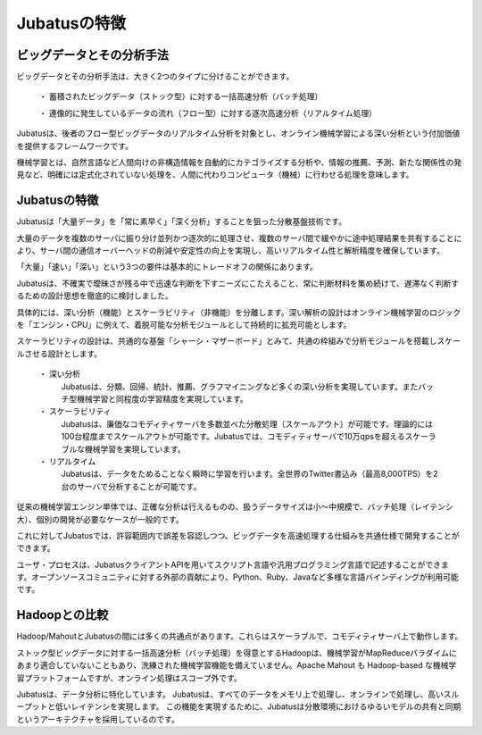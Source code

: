 ===================================================
Jubatusの特徴
===================================================


ビッグデータとその分析手法
===================================================

ビッグデータとその分析手法は、大きく2つのタイプに分けることができます。

 ・ 蓄積されたビッグデータ（ストック型）に対する一括高速分析（バッチ処理）
 
 ・ 連像的に発生しているデータの流れ（フロー型）に対する逐次高速分析（リアルタイム処理）

Jubatusは、後者のフロー型ビッグデータのリアルタイム分析を対象とし、オンライン機械学習による深い分析という付加価値を提供するフレームワークです。

機械学習とは、自然言語など人間向けの非構造情報を自動的にカテゴライズする分析や、情報の推薦、予測、新たな関係性の発見など、明確には定式化されていない処理を、人間に代わりコンピュータ（機械）に行わせる処理を意味します。


Jubatusの特徴
==================================================

Jubatusは「大量データ」を「常に素早く」「深く分析」することを狙った分散基盤技術です。

大量のデータを複数のサーバに振り分け並列かつ逐次的に処理させ、複数のサーバ間で緩やかに途中処理結果を共有することにより、サーバ間の通信オーバーヘッドの削減や安定性の向上を実現し、高いリアルタイム性と解析精度を確保しています。

「大量」「速い」「深い」という3つの要件は基本的にトレードオフの関係にあります。

Jubatusは、不確実で曖昧さが残る中で迅速な判断を下すニーズにこたえること、常に判断材料を集め続けて、遅滞なく判断するための設計思想を徹底的に検討しました。

具体的には、深い分析（機能）とスケーラビリティ（非機能）を分離します。深い解析の設計はオンライン機械学習のロジックを「エンジン・CPU」に例えて、着脱可能な分析モジュールとして持続的に拡充可能とします。

スケーラビリティの設計は、共通的な基盤「シャーシ・マザーボード」とみて、共通の枠組みで分析モジュールを搭載しスケールさせる設計とします。

 ・ 深い分析
  Jubatusは、分類、回帰、統計、推薦、グラフマイニングなど多くの深い分析を実現しています。またバッチ型機械学習と同程度の学習精度を実現しています。

 ・ スケーラビリティ
  Jubatusは、廉価なコモディティサーバを多数並べた分散処理（スケールアウト）が可能です。理論的には100台程度までスケールアウトが可能です。Jubatusでは、コモディティサーバで10万qpsを超えるスケーラブルな機械学習を実現しています。
    
 ・ リアルタイム
  Jubatusは、データをためることなく瞬時に学習を行います。全世界のTwitter書込み（最高8,000TPS）を2台のサーバで分析することが可能です。


従来の機械学習エンジン単体では、正確な分析は行えるものの、扱うデータサイズは小～中規模で、バッチ処理（レイテンシ大）、個別の開発が必要なケースが一般的です。

これに対してJubatusでは、許容範囲内で誤差を容認しつつ、ビッグデータを高速処理する仕組みを共通仕様で開発することができます。

ユーザ・プロセスは、JubatusクライアントAPIを用いてスクリプト言語や汎用プログラミング言語で記述することができます。オープンソースコミュニティに対する外部の貢献により、Python、Ruby、Javaなど多様な言語バインディングが利用可能です。


Hadoopとの比較
=============================================

Hadoop/MahoutとJubatusの間には多くの共通点があります。これらはスケーラブルで、コモディティサーバ上で動作します。

ストック型ビッグデータに対する一括高速分析（バッチ処理）を得意とするHadoopは、機械学習がMapReduceパラダイムにあまり適合していないこともあり、洗練された機械学習機能を備えていません。Apache Mahout も Hadoop-based な機械学習プラットフォームですが、オンライン処理はスコープ外です。

Jubatusは、データ分析に特化しています。 Jubatusは、すべてのデータをメモリ上で処理し、オンラインで処理し、高いスループットと低いレイテンシを実現します。
この機能を実現するために、Jubatusは分散環境におけるゆるいモデルの共有と同期というアーキテクチャを採用しているのです。
